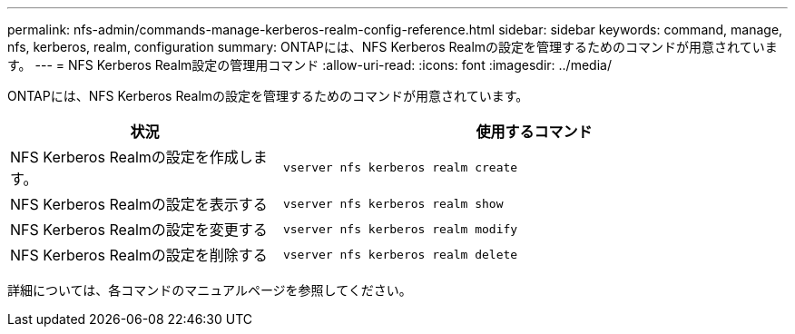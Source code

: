 ---
permalink: nfs-admin/commands-manage-kerberos-realm-config-reference.html 
sidebar: sidebar 
keywords: command, manage, nfs, kerberos, realm, configuration 
summary: ONTAPには、NFS Kerberos Realmの設定を管理するためのコマンドが用意されています。 
---
= NFS Kerberos Realm設定の管理用コマンド
:allow-uri-read: 
:icons: font
:imagesdir: ../media/


[role="lead"]
ONTAPには、NFS Kerberos Realmの設定を管理するためのコマンドが用意されています。

[cols="35,65"]
|===
| 状況 | 使用するコマンド 


 a| 
NFS Kerberos Realmの設定を作成します。
 a| 
`vserver nfs kerberos realm create`



 a| 
NFS Kerberos Realmの設定を表示する
 a| 
`vserver nfs kerberos realm show`



 a| 
NFS Kerberos Realmの設定を変更する
 a| 
`vserver nfs kerberos realm modify`



 a| 
NFS Kerberos Realmの設定を削除する
 a| 
`vserver nfs kerberos realm delete`

|===
詳細については、各コマンドのマニュアルページを参照してください。
